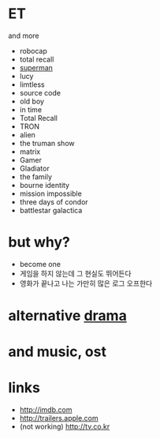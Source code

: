 * ET

and more

- robocap
- total recall
- [[file:superman.org][superman]]
- lucy
- limtless
- source code
- old boy
- in time
- Total Recall
- TRON
- alien
- the truman show
- matrix
- Gamer
- Gladiator
- the family
- bourne identity
- mission impossible
- three days of condor
- battlestar galactica

* but why?

- become one
- 게임을 하지 않는데 그 현실도 뛰어든다
- 영화가 끝나고 나는 가만히 많은 로그 오프한다 

* alternative [[file:drama.org][drama]]

* and music, ost
* links

- http://imdb.com
- http://trailers.apple.com
- (not working) http://tv.co.kr


